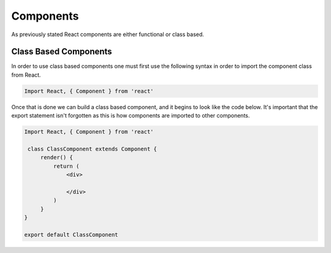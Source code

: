 Components
==========

As previously stated React components are either functional or class based.

Class Based Components
----------------------

In order to use class based components one must first use the following syntax in order to import the component class
from React.

.. code-block:: javascript

    Import React, { Component } from 'react'


Once that is done we can build a class based component, and it begins to look like the code below. It's important that the
export statement isn't forgotten as this is how components are imported to other components.


.. code-block:: javascript

   Import React, { Component } from 'react'

    class ClassComponent extends Component {
        render() {
            return (
                <div>

                </div>
            )
        }
   }

   export default ClassComponent

